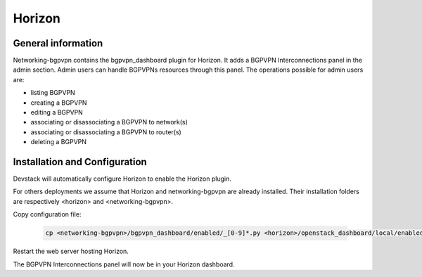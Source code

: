 ========
Horizon
========

General information
===================

Networking-bgpvpn contains the bgpvpn_dashboard plugin for Horizon.
It adds a BGPVPN Interconnections panel in the admin section. Admin users can
handle BGPVPNs resources through this panel.
The operations possible for admin users are:

* listing BGPVPN
* creating a BGPVPN
* editing a BGPVPN
* associating or disassociating a BGPVPN to network(s)
* associating or disassociating a BGPVPN to router(s)
* deleting a BGPVPN


Installation and Configuration
==============================

Devstack will automatically configure Horizon to enable the Horizon plugin.

For others deployments we assume that Horizon and networking-bgpvpn are already
installed. Their installation folders are respectively <horizon> and
<networking-bgpvpn>.


Copy configuration file:

    .. code-block:: shell

       cp <networking-bgpvpn>/bgpvpn_dashboard/enabled/_[0-9]*.py <horizon>/openstack_dashboard/local/enabled/

Restart the web server hosting Horizon.

The BGPVPN Interconnections panel will now be in your Horizon dashboard.
